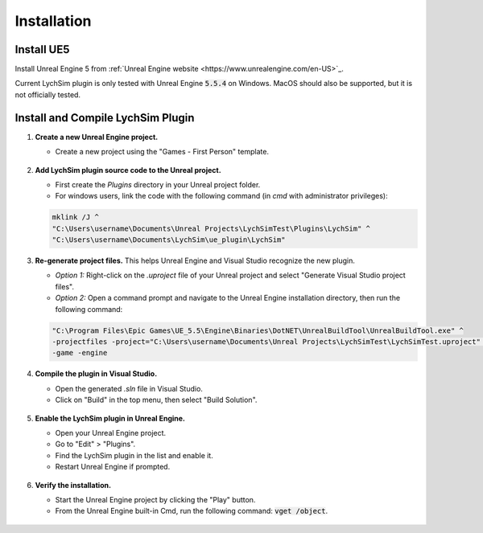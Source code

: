 Installation
============

Install UE5
-----------

Install Unreal Engine 5 from :ref:`Unreal Engine website <https://www.unrealengine.com/en-US>`_.

Current LychSim plugin is only tested with Unreal Engine :code:`5.5.4` on Windows. MacOS should also be supported, but it is not officially tested.

Install and Compile LychSim Plugin
----------------------------------

1. **Create a new Unreal Engine project.**

   - Create a new project using the "Games - First Person" template.

   .. figure:: figures/installation_01.png
      :align: center

2. **Add LychSim plugin source code to the Unreal project.**

   - First create the `Plugins` directory in your Unreal project folder.
   - For windows users, link the code with the following command (in `cmd` with administrator privileges):

   .. code-block:: batch

      mklink /J ^
      "C:\Users\username\Documents\Unreal Projects\LychSimTest\Plugins\LychSim" ^
      "C:\Users\username\Documents\LychSim\ue_plugin\LychSim"

3. **Re-generate project files.** This helps Unreal Engine and Visual Studio recognize the new plugin.

   - *Option 1:* Right-click on the `.uproject` file of your Unreal project and select "Generate Visual Studio project files".
   - *Option 2:* Open a command prompt and navigate to the Unreal Engine installation directory, then run the following command:

   .. code-block:: batch

      "C:\Program Files\Epic Games\UE_5.5\Engine\Binaries\DotNET\UnrealBuildTool\UnrealBuildTool.exe" ^
      -projectfiles -project="C:\Users\username\Documents\Unreal Projects\LychSimTest\LychSimTest.uproject" ^
      -game -engine

4. **Compile the plugin in Visual Studio.**

   - Open the generated `.sln` file in Visual Studio.
   - Click on "Build" in the top menu, then select "Build Solution".

   .. figure:: figures/installation_04.png
      :align: center

5. **Enable the LychSim plugin in Unreal Engine.**

   - Open your Unreal Engine project.
   - Go to "Edit" > "Plugins".
   - Find the LychSim plugin in the list and enable it.
   - Restart Unreal Engine if prompted.

   .. figure:: figures/installation_03.png
      :align: center

6. **Verify the installation.**

   - Start the Unreal Engine project by clicking the "Play" button.
   - From the Unreal Engine built-in Cmd, run the following command: :code:`vget /object`.

   .. figure:: figures/installation_02.png
      :align: center
